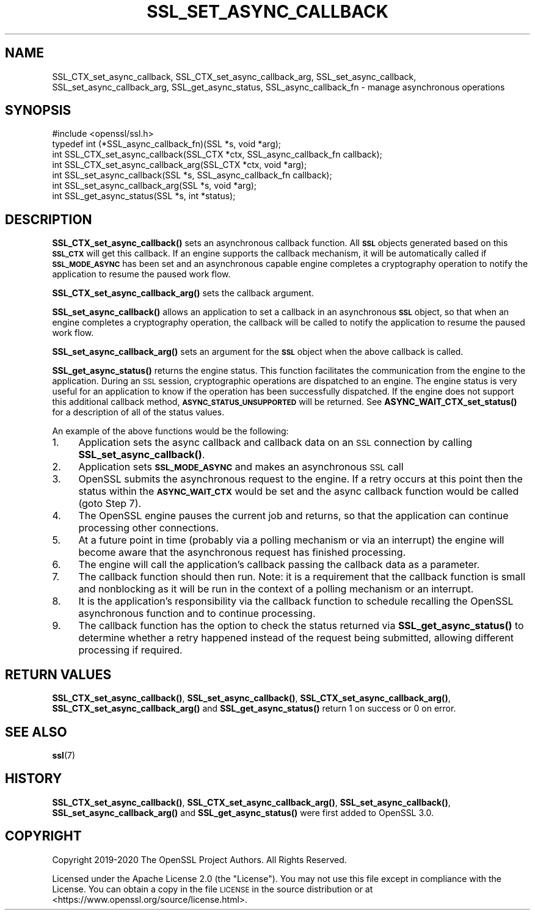 .\" Automatically generated by Pod::Man 4.10 (Pod::Simple 3.35)
.\"
.\" Standard preamble:
.\" ========================================================================
.de Sp \" Vertical space (when we can't use .PP)
.if t .sp .5v
.if n .sp
..
.de Vb \" Begin verbatim text
.ft CW
.nf
.ne \\$1
..
.de Ve \" End verbatim text
.ft R
.fi
..
.\" Set up some character translations and predefined strings.  \*(-- will
.\" give an unbreakable dash, \*(PI will give pi, \*(L" will give a left
.\" double quote, and \*(R" will give a right double quote.  \*(C+ will
.\" give a nicer C++.  Capital omega is used to do unbreakable dashes and
.\" therefore won't be available.  \*(C` and \*(C' expand to `' in nroff,
.\" nothing in troff, for use with C<>.
.tr \(*W-
.ds C+ C\v'-.1v'\h'-1p'\s-2+\h'-1p'+\s0\v'.1v'\h'-1p'
.ie n \{\
.    ds -- \(*W-
.    ds PI pi
.    if (\n(.H=4u)&(1m=24u) .ds -- \(*W\h'-12u'\(*W\h'-12u'-\" diablo 10 pitch
.    if (\n(.H=4u)&(1m=20u) .ds -- \(*W\h'-12u'\(*W\h'-8u'-\"  diablo 12 pitch
.    ds L" ""
.    ds R" ""
.    ds C` ""
.    ds C' ""
'br\}
.el\{\
.    ds -- \|\(em\|
.    ds PI \(*p
.    ds L" ``
.    ds R" ''
.    ds C`
.    ds C'
'br\}
.\"
.\" Escape single quotes in literal strings from groff's Unicode transform.
.ie \n(.g .ds Aq \(aq
.el       .ds Aq '
.\"
.\" If the F register is >0, we'll generate index entries on stderr for
.\" titles (.TH), headers (.SH), subsections (.SS), items (.Ip), and index
.\" entries marked with X<> in POD.  Of course, you'll have to process the
.\" output yourself in some meaningful fashion.
.\"
.\" Avoid warning from groff about undefined register 'F'.
.de IX
..
.nr rF 0
.if \n(.g .if rF .nr rF 1
.if (\n(rF:(\n(.g==0)) \{\
.    if \nF \{\
.        de IX
.        tm Index:\\$1\t\\n%\t"\\$2"
..
.        if !\nF==2 \{\
.            nr % 0
.            nr F 2
.        \}
.    \}
.\}
.rr rF
.\"
.\" Accent mark definitions (@(#)ms.acc 1.5 88/02/08 SMI; from UCB 4.2).
.\" Fear.  Run.  Save yourself.  No user-serviceable parts.
.    \" fudge factors for nroff and troff
.if n \{\
.    ds #H 0
.    ds #V .8m
.    ds #F .3m
.    ds #[ \f1
.    ds #] \fP
.\}
.if t \{\
.    ds #H ((1u-(\\\\n(.fu%2u))*.13m)
.    ds #V .6m
.    ds #F 0
.    ds #[ \&
.    ds #] \&
.\}
.    \" simple accents for nroff and troff
.if n \{\
.    ds ' \&
.    ds ` \&
.    ds ^ \&
.    ds , \&
.    ds ~ ~
.    ds /
.\}
.if t \{\
.    ds ' \\k:\h'-(\\n(.wu*8/10-\*(#H)'\'\h"|\\n:u"
.    ds ` \\k:\h'-(\\n(.wu*8/10-\*(#H)'\`\h'|\\n:u'
.    ds ^ \\k:\h'-(\\n(.wu*10/11-\*(#H)'^\h'|\\n:u'
.    ds , \\k:\h'-(\\n(.wu*8/10)',\h'|\\n:u'
.    ds ~ \\k:\h'-(\\n(.wu-\*(#H-.1m)'~\h'|\\n:u'
.    ds / \\k:\h'-(\\n(.wu*8/10-\*(#H)'\z\(sl\h'|\\n:u'
.\}
.    \" troff and (daisy-wheel) nroff accents
.ds : \\k:\h'-(\\n(.wu*8/10-\*(#H+.1m+\*(#F)'\v'-\*(#V'\z.\h'.2m+\*(#F'.\h'|\\n:u'\v'\*(#V'
.ds 8 \h'\*(#H'\(*b\h'-\*(#H'
.ds o \\k:\h'-(\\n(.wu+\w'\(de'u-\*(#H)/2u'\v'-.3n'\*(#[\z\(de\v'.3n'\h'|\\n:u'\*(#]
.ds d- \h'\*(#H'\(pd\h'-\w'~'u'\v'-.25m'\f2\(hy\fP\v'.25m'\h'-\*(#H'
.ds D- D\\k:\h'-\w'D'u'\v'-.11m'\z\(hy\v'.11m'\h'|\\n:u'
.ds th \*(#[\v'.3m'\s+1I\s-1\v'-.3m'\h'-(\w'I'u*2/3)'\s-1o\s+1\*(#]
.ds Th \*(#[\s+2I\s-2\h'-\w'I'u*3/5'\v'-.3m'o\v'.3m'\*(#]
.ds ae a\h'-(\w'a'u*4/10)'e
.ds Ae A\h'-(\w'A'u*4/10)'E
.    \" corrections for vroff
.if v .ds ~ \\k:\h'-(\\n(.wu*9/10-\*(#H)'\s-2\u~\d\s+2\h'|\\n:u'
.if v .ds ^ \\k:\h'-(\\n(.wu*10/11-\*(#H)'\v'-.4m'^\v'.4m'\h'|\\n:u'
.    \" for low resolution devices (crt and lpr)
.if \n(.H>23 .if \n(.V>19 \
\{\
.    ds : e
.    ds 8 ss
.    ds o a
.    ds d- d\h'-1'\(ga
.    ds D- D\h'-1'\(hy
.    ds th \o'bp'
.    ds Th \o'LP'
.    ds ae ae
.    ds Ae AE
.\}
.rm #[ #] #H #V #F C
.\" ========================================================================
.\"
.IX Title "SSL_SET_ASYNC_CALLBACK 3"
.TH SSL_SET_ASYNC_CALLBACK 3 "2020-09-17" "3.0.0-alpha7-dev" "OpenSSL"
.\" For nroff, turn off justification.  Always turn off hyphenation; it makes
.\" way too many mistakes in technical documents.
.if n .ad l
.nh
.SH "NAME"
SSL_CTX_set_async_callback,
SSL_CTX_set_async_callback_arg,
SSL_set_async_callback,
SSL_set_async_callback_arg,
SSL_get_async_status,
SSL_async_callback_fn
\&\- manage asynchronous operations
.SH "SYNOPSIS"
.IX Header "SYNOPSIS"
.Vb 1
\& #include <openssl/ssl.h>
\&
\& typedef int (*SSL_async_callback_fn)(SSL *s, void *arg);
\& int SSL_CTX_set_async_callback(SSL_CTX *ctx, SSL_async_callback_fn callback);
\& int SSL_CTX_set_async_callback_arg(SSL_CTX *ctx, void *arg);
\& int SSL_set_async_callback(SSL *s, SSL_async_callback_fn callback);
\& int SSL_set_async_callback_arg(SSL *s, void *arg);
\& int SSL_get_async_status(SSL *s, int *status);
.Ve
.SH "DESCRIPTION"
.IX Header "DESCRIPTION"
\&\fBSSL_CTX_set_async_callback()\fR sets an asynchronous callback function. All \fB\s-1SSL\s0\fR
objects generated based on this \fB\s-1SSL_CTX\s0\fR will get this callback. If an engine
supports the callback mechanism, it will be automatically called if
\&\fB\s-1SSL_MODE_ASYNC\s0\fR has been set and an asynchronous capable engine completes a
cryptography operation to notify the application to resume the paused work flow.
.PP
\&\fBSSL_CTX_set_async_callback_arg()\fR sets the callback argument.
.PP
\&\fBSSL_set_async_callback()\fR allows an application to set a callback in an
asynchronous \fB\s-1SSL\s0\fR object, so that when an engine completes a cryptography
operation, the callback will be called to notify the application to resume the
paused work flow.
.PP
\&\fBSSL_set_async_callback_arg()\fR sets an argument for the \fB\s-1SSL\s0\fR object when the
above callback is called.
.PP
\&\fBSSL_get_async_status()\fR returns the engine status. This function facilitates the
communication from the engine to the application. During an \s-1SSL\s0 session,
cryptographic operations are dispatched to an engine. The engine status is very
useful for an application to know if the operation has been successfully
dispatched. If the engine does not support this additional callback method,
\&\fB\s-1ASYNC_STATUS_UNSUPPORTED\s0\fR will be returned. See \fBASYNC_WAIT_CTX_set_status()\fR
for a description of all of the status values.
.PP
An example of the above functions would be the following:
.IP "1." 4
Application sets the async callback and callback data on an \s-1SSL\s0 connection 
by calling \fBSSL_set_async_callback()\fR.
.IP "2." 4
Application sets \fB\s-1SSL_MODE_ASYNC\s0\fR and makes an asynchronous \s-1SSL\s0 call
.IP "3." 4
OpenSSL submits the asynchronous request to the engine. If a retry occurs at
this point then the status within the \fB\s-1ASYNC_WAIT_CTX\s0\fR would be set and the
async callback function would be called (goto Step 7).
.IP "4." 4
The OpenSSL engine pauses the current job and returns, so that the
application can continue processing other connections.
.IP "5." 4
At a future point in time (probably via a polling mechanism or via an
interrupt) the engine will become aware that the asynchronous request has
finished processing.
.IP "6." 4
The engine will call the application's callback passing the callback data as
a parameter.
.IP "7." 4
The callback function should then run. Note: it is a requirement that the
callback function is small and nonblocking as it will be run in the context of
a polling mechanism or an interrupt.
.IP "8." 4
It is the application's responsibility via the callback function to schedule
recalling the OpenSSL asynchronous function and to continue processing.
.IP "9." 4
The callback function has the option to check the status returned via
\&\fBSSL_get_async_status()\fR to determine whether a retry happened instead of the
request being submitted, allowing different processing if required.
.SH "RETURN VALUES"
.IX Header "RETURN VALUES"
\&\fBSSL_CTX_set_async_callback()\fR, \fBSSL_set_async_callback()\fR,
\&\fBSSL_CTX_set_async_callback_arg()\fR, \fBSSL_CTX_set_async_callback_arg()\fR and
\&\fBSSL_get_async_status()\fR return 1 on success or 0 on error.
.SH "SEE ALSO"
.IX Header "SEE ALSO"
\&\fBssl\fR\|(7)
.SH "HISTORY"
.IX Header "HISTORY"
\&\fBSSL_CTX_set_async_callback()\fR, \fBSSL_CTX_set_async_callback_arg()\fR,
\&\fBSSL_set_async_callback()\fR, \fBSSL_set_async_callback_arg()\fR and
\&\fBSSL_get_async_status()\fR were first added to OpenSSL 3.0.
.SH "COPYRIGHT"
.IX Header "COPYRIGHT"
Copyright 2019\-2020 The OpenSSL Project Authors. All Rights Reserved.
.PP
Licensed under the Apache License 2.0 (the \*(L"License\*(R").  You may not use
this file except in compliance with the License.  You can obtain a copy
in the file \s-1LICENSE\s0 in the source distribution or at
<https://www.openssl.org/source/license.html>.

